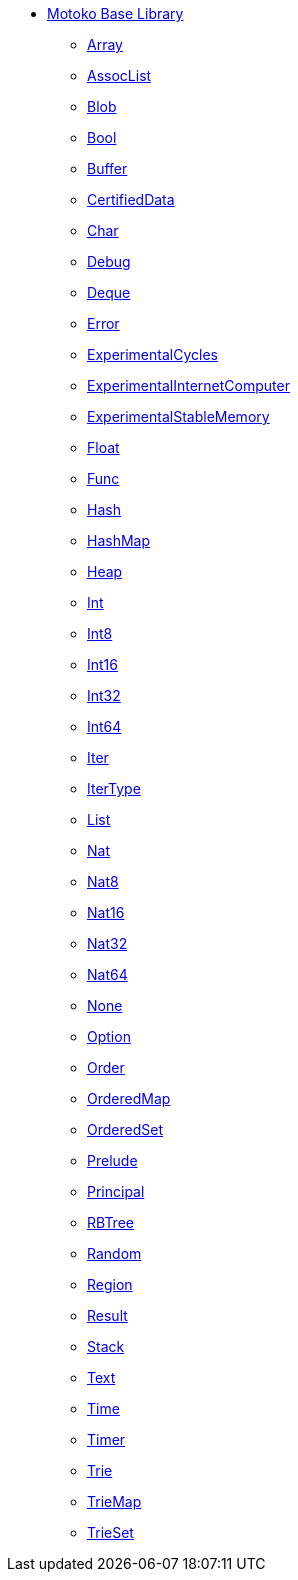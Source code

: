 * xref:stdlib-intro.adoc[Motoko Base Library]
** xref:./Array.adoc[Array]
** xref:./AssocList.adoc[AssocList]
** xref:./Blob.adoc[Blob]
** xref:./Bool.adoc[Bool]
** xref:./Buffer.adoc[Buffer]
** xref:./CertifiedData.adoc[CertifiedData]
** xref:./Char.adoc[Char]
** xref:./Debug.adoc[Debug]
** xref:./Deque.adoc[Deque]
** xref:./Error.adoc[Error]
** xref:./ExperimentalCycles.adoc[ExperimentalCycles]
** xref:./ExperimentalInternetComputer.adoc[ExperimentalInternetComputer]
** xref:./ExperimentalStableMemory.adoc[ExperimentalStableMemory]
** xref:./Float.adoc[Float]
** xref:./Func.adoc[Func]
** xref:./Hash.adoc[Hash]
** xref:./HashMap.adoc[HashMap]
** xref:./Heap.adoc[Heap]
** xref:./Int.adoc[Int]
** xref:./Int8.adoc[Int8]
** xref:./Int16.adoc[Int16]
** xref:./Int32.adoc[Int32]
** xref:./Int64.adoc[Int64]
** xref:./Iter.adoc[Iter]
** xref:./IterType.adoc[IterType]
** xref:./List.adoc[List]
** xref:./Nat.adoc[Nat]
** xref:./Nat8.adoc[Nat8]
** xref:./Nat16.adoc[Nat16]
** xref:./Nat32.adoc[Nat32]
** xref:./Nat64.adoc[Nat64]
** xref:./None.adoc[None]
** xref:./Option.adoc[Option]
** xref:./Order.adoc[Order]
** xref:./OrderedMap.adoc[OrderedMap]
** xref:./OrderedSet.adoc[OrderedSet]
** xref:./Prelude.adoc[Prelude]
** xref:./Principal.adoc[Principal]
** xref:./RBTree.adoc[RBTree]
** xref:./Random.adoc[Random]
** xref:./Region.adoc[Region]
** xref:./Result.adoc[Result]
** xref:./Stack.adoc[Stack]
** xref:./Text.adoc[Text]
** xref:./Time.adoc[Time]
** xref:./Timer.adoc[Timer]
** xref:./Trie.adoc[Trie]
** xref:./TrieMap.adoc[TrieMap]
** xref:./TrieSet.adoc[TrieSet]
